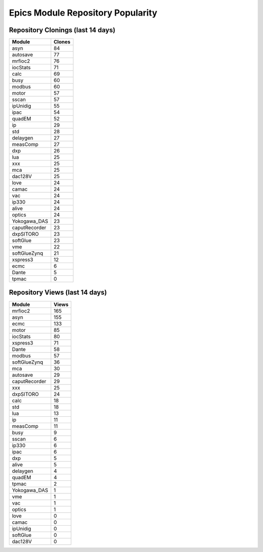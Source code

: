 ==================================
Epics Module Repository Popularity
==================================



Repository Clonings (last 14 days)
----------------------------------
.. csv-table::
   :header: Module, Clones

   asyn, 84
   autosave, 77
   mrfioc2, 76
   iocStats, 71
   calc, 69
   busy, 60
   modbus, 60
   motor, 57
   sscan, 57
   ipUnidig, 55
   ipac, 54
   quadEM, 52
   ip, 29
   std, 28
   delaygen, 27
   measComp, 27
   dxp, 26
   lua, 25
   xxx, 25
   mca, 25
   dac128V, 25
   love, 24
   camac, 24
   vac, 24
   ip330, 24
   alive, 24
   optics, 24
   Yokogawa_DAS, 23
   caputRecorder, 23
   dxpSITORO, 23
   softGlue, 23
   vme, 22
   softGlueZynq, 21
   xspress3, 12
   ecmc, 6
   Dante, 5
   tpmac, 0



Repository Views (last 14 days)
-------------------------------
.. csv-table::
   :header: Module, Views

   mrfioc2, 165
   asyn, 155
   ecmc, 133
   motor, 85
   iocStats, 80
   xspress3, 71
   Dante, 58
   modbus, 57
   softGlueZynq, 36
   mca, 30
   autosave, 29
   caputRecorder, 29
   xxx, 25
   dxpSITORO, 24
   calc, 18
   std, 18
   lua, 13
   ip, 11
   measComp, 11
   busy, 9
   sscan, 6
   ip330, 6
   ipac, 6
   dxp, 5
   alive, 5
   delaygen, 4
   quadEM, 4
   tpmac, 2
   Yokogawa_DAS, 1
   vme, 1
   vac, 1
   optics, 1
   love, 0
   camac, 0
   ipUnidig, 0
   softGlue, 0
   dac128V, 0
